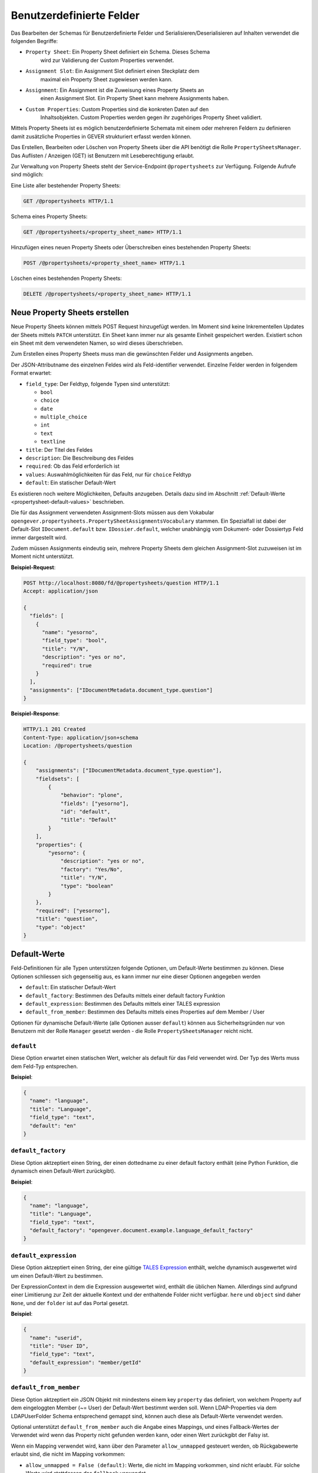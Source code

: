 .. _propertysheets:

Benutzerdefinierte Felder
=========================

Das Bearbeiten der Schemas für Benutzerdefinierte Felder und
Serialisieren/Deserialisieren auf Inhalten verwendet die folgenden Begriffe:

- ``Property Sheet``: Ein Property Sheet definiert ein Schema. Dieses Schema
                      wird zur Validierung der Custom Properties verwendet.
- ``Assignment Slot``: Ein Assignment Slot definiert einen Steckplatz dem
                       maximal ein Property Sheet zugewiesen werden kann.
- ``Assignment``: Ein Assignment ist die Zuweisung eines Property Sheets an
                  einen Assignment Slot. Ein Property Sheet kann mehrere
                  Assignments haben.
- ``Custom Properties``: Custom Properties sind die konkreten Daten auf den
                         Inhaltsobjekten. Custom Properties werden gegen ihr
                         zugehöriges Property Sheet validiert.

Mittels Property Sheets ist es möglich benutzerdefinierte Schemata mit einem
oder mehreren Feldern zu definieren damit zusätzliche Properties in GEVER
strukturiert erfasst werden können.

Das Erstellen, Bearbeiten oder Löschen von Property Sheets über die API benötigt die Rolle ``PropertySheetsManager``. Das Auflisten / Anzeigen (GET) ist Benutzern mit Leseberechtigung erlaubt.

Zur Verwaltung von Property Sheets steht der Service-Endpoint ``@propertysheets`` zur Verfügung. Folgende Aufrufe sind möglich:

Eine Liste aller bestehender Property Sheets:

.. sourcecode:: http

  GET /@propertysheets HTTP/1.1


Schema eines Property Sheets:

.. sourcecode:: http

  GET /@propertysheets/<property_sheet_name> HTTP/1.1


Hinzufügen eines neuen Property Sheets oder Überschreiben eines bestehenden
Property Sheets:

.. sourcecode:: http

  POST /@propertysheets/<property_sheet_name> HTTP/1.1


Löschen eines bestehenden Property Sheets:

.. sourcecode:: http

  DELETE /@propertysheets/<property_sheet_name> HTTP/1.1


Neue Property Sheets erstellen
------------------------------

Neue Property Sheets können mittels POST Request hinzugefügt werden. Im Moment
sind keine Inkrementellen Updates der Sheets mittels ``PATCH`` unterstützt.
Ein Sheet kann immer nur als gesamte Einheit gespeichert werden. Existiert
schon ein Sheet mit dem verwendeten Namen, so wird dieses überschrieben.

Zum Erstellen eines Property Sheets muss man die gewünschten Felder und
Assignments angeben.

Der JSON-Attributname des einzelnen Feldes wird als Feld-identifier verwendet.
Einzelne Felder werden in folgendem Format erwartet:

- ``field_type``: Der Feldtyp, folgende Typen sind unterstützt:

  - ``bool``
  - ``choice``
  - ``date``
  - ``multiple_choice``
  - ``int``
  - ``text``
  - ``textline``

- ``title``: Der Titel des Feldes
- ``description``: Die Beschreibung des Feldes
- ``required``: Ob das Feld erforderlich ist
- ``values``: Auswahlmöglichkeiten für das Feld, nur für ``choice`` Feldtyp
- ``default``: Ein statischer Default-Wert

Es existieren noch weitere Möglichkeiten, Defaults anzugeben. Details dazu sind
im Abschnitt :ref:`Default-Werte <propertysheet-default-values>` beschrieben.

Die für das Assignment verwendeten Assignment-Slots müssen aus dem Vokabular
``opengever.propertysheets.PropertySheetAssignmentsVocabulary`` stammen. Ein
Spezialfall ist dabei der Default-Slot ``IDocument.default`` bzw.
``IDossier.default``, welcher unabhängig vom Dokument- oder Dossiertyp Feld
immer dargestellt wird.

Zudem müssen Assignments
eindeutig sein, mehrere Property Sheets dem gleichen Assignment-Slot zuzuweisen
ist im Moment nicht unterstützt.


**Beispiel-Request**:

.. sourcecode:: http

  POST http://localhost:8080/fd/@propertysheets/question HTTP/1.1
  Accept: application/json

  {
    "fields": [
      {
        "name": "yesorno",
        "field_type": "bool",
        "title": "Y/N",
        "description": "yes or no",
        "required": true
      }
    ],
    "assignments": ["IDocumentMetadata.document_type.question"]
  }


**Beispiel-Response**:

.. sourcecode:: http

  HTTP/1.1 201 Created
  Content-Type: application/json+schema
  Location: /@propertysheets/question

  {
      "assignments": ["IDocumentMetadata.document_type.question"],
      "fieldsets": [
          {
              "behavior": "plone",
              "fields": ["yesorno"],
              "id": "default",
              "title": "Default"
          }
      ],
      "properties": {
          "yesorno": {
              "description": "yes or no",
              "factory": "Yes/No",
              "title": "Y/N",
              "type": "boolean"
          }
      },
      "required": ["yesorno"],
      "title": "question",
      "type": "object"
  }

.. _propertysheet-default-values:

Default-Werte
-------------

Feld-Definitionen für alle Typen unterstützen folgende Optionen, um Default-Werte
bestimmen zu können. Diese Optionen schliessen sich gegenseitig aus, es kann
immer nur eine dieser Optionen angegeben werden

- ``default``: Ein statischer Default-Wert
- ``default_factory``: Bestimmen des Defaults mittels einer default factory Funktion
- ``default_expression``: Bestimmen des Defaults mittels einer TALES expression
- ``default_from_member``: Bestimmen des Defaults mittels eines Properties auf dem Member / User

Optionen für dynamische Default-Werte (alle Optionen ausser ``default``)
können aus Sicherheitsgründen nur von Benutzern mit der Rolle ``Manager`` gesetzt werden - die Rolle ``PropertySheetsManager`` reicht nicht.


``default``
^^^^^^^^^^^

Diese Option erwartet einen statischen Wert, welcher als default für das Feld
verwendet wird. Der Typ des Werts muss dem Feld-Typ entsprechen.

**Beispiel**:

.. sourcecode:: json

    {
      "name": "language",
      "title": "Language",
      "field_type": "text",
      "default": "en"
    }

``default_factory``
^^^^^^^^^^^^^^^^^^^

Diese Option aktzeptiert einen String, der einen dottedname zu einer default
factory enthält (eine Python Funktion, die dynamisch einen Default-Wert
zurückgibt).

**Beispiel**:

.. sourcecode:: json

    {
      "name": "language",
      "title": "Language",
      "field_type": "text",
      "default_factory": "opengever.document.example.language_default_factory"
    }



``default_expression``
^^^^^^^^^^^^^^^^^^^^^^

Diese Option aktzeptiert einen String, der eine gültige
`TALES Expression <https://zope.readthedocs.io/en/latest/zopebook/AppendixC.html#tales-overview>`_
enthält, welche dynamisch ausgewertet wird um einen Default-Wert zu bestimmen.

Der ExpressionContext in dem die Expression ausgewertet wird, enthält die
üblichen Namen. Allerdings sind aufgrund einer Limitierung zur Zeit der
aktuelle Kontext und der enthaltende Folder nicht verfügbar. ``here`` und
``object`` sind daher ``None``, und der ``folder`` ist auf das Portal gesetzt.

**Beispiel**:

.. sourcecode:: json

    {
      "name": "userid",
      "title": "User ID",
      "field_type": "text",
      "default_expression": "member/getId"
    }

``default_from_member``
^^^^^^^^^^^^^^^^^^^^^^^

Diese Option aktzeptiert ein JSON Objekt mit mindestens einem key ``property``
das definiert, von welchem Property auf dem eingeloggten Member (~= User) der
Default-Wert bestimmt werden soll. Wenn LDAP-Properties via dem LDAPUserFolder
Schema entsprechend gemappt sind, können auch diese als Default-Werte verwendet
werden.

Optional unterstützt ``default_from_member`` auch die Angabe eines Mappings,
und eines Fallback-Wertes der Verwendet wird wenn das Property nicht gefunden
werden kann, oder einen Wert zurückgibt der Falsy ist.

Wenn ein Mapping verwendet wird, kann über den Parameter ``allow_unmapped``
gesteuert werden, ob Rückgabewerte erlaubt sind, die nicht im Mapping vorkommen:

- ``allow_unmapped = False (default)``: Werte, die nicht im Mapping vorkommen, sind nicht erlaubt. Für solche Werte wird stattdessen das ``fallback`` verwendet.

- ``allow_unmapped = True``: Werte, die nicht im Mapping vorkommen, werden 1:1 als default zurückgegeben.


**Beispiel**:

.. sourcecode:: json

    {
      "name": "userid",
      "title": "User ID",
      "field_type": "text",
      "default_from_member": {
        "property": "username",
        "fallback": "<No username found>",
        "mapping": {
          "p.mueller": "peter.mueller",
          "h.meier": "hans.meier"
        }
      }
    }



Serialisierung/Deserialisierung von Custom Properties
-----------------------------------------------------

Im Moment sind Custom Properties auf Dokumenten, Mails und Dossiers unterstützt.
Die Auswahl des zu validierenden Property Sheets basiert auf dem Wert des Feldes
`document_type` bzw. `dossier_type`. Ausnahme ist dabei der Default-Slot
``IDocument.default`` bzw. ``IDossier.default`` welcher unabhängig des Typen
Feldwertes immer dargestellt wird.
Ist für den Assignment-Slot
``IDocumentMetadata.document_type.<document_type_value>`` ein Property Sheet
registriert, so werden Feldwerte dieses Property Sheets validiert. Hat das
Property Sheet also obligatorische Felder, so müssen die Custom Properties
zwingend Daten für dieses Property Sheet beinhalten. Serialisierung und
Deserialisierung der Custom Properties basiert auf folgendem Format:


.. sourcecode:: json

  {
      "custom_properties": {
          "<assignment_slot_name>": {
              "<property_sheet_field_name>": "<field value>"
      }
  }


Es werden immer alle einmal gespeicherten Custom Properties serialisiert und
ausgegeben, unabhängig vom Wert des Feldes ``document_type``.

.. sourcecode:: http

  GET /ordnungssystem/dossier-23/document-123 HTTP/1.1
  Accept: application/json

.. sourcecode:: http

  HTTP/1.1 200 OK
  Content-Type: application/json

  {
      "@id": "/ordnungssystem/dossier-23/document-123",
      "custom_properties": {
          "IDocumentMetadata.document_type.question": {
              "yesorno": false
          },
          "IDocumentMetadata.document_type.protocol": {
              "location": "Dammweg 9",
              "responsible": "Hans Muster",
              "protocol_type": {
                  "title": "Kurzprotokoll",
                  "token": "Kurzprotokoll"
              }
          }
      },
      "...": "..."
  }


Beim Speichern der Custom Properties können Properties für alle erlaubten
Assigmnet-Slots angegeben werden. Es werden immer alle angegebenen Custom
Properties validiert. Das Speichern erfolg kumulativ, wenn man ein Subset
der möglichen Assignment-Slots verwendet, werden die Custom Propterties anderer
Slots nicht überschrieben.

  .. sourcecode:: http

    PATCH /ordnungssystem/dossier-23/document-123 HTTP/1.1
    Accept: application/json

    {
        "custom_properties": {
            "IDocumentMetadata.document_type.protocol": {
                "location": "Dammweg 9",
                "responsible": "Hans Muster",
                "protocol_type": {
                    "title": "Kurzprotokoll",
                    "token": "Kurzprotokoll"
                }
            }
        }
    }

  .. sourcecode:: http

    HTTP/1.1 204 No content
    Content-Type: application/json

Schema für Propertysheet-Definitionen
-------------------------------------

Das JSON Schema für eine Propertysheet-Definition kann über den ``@propertysheet-metaschema`` Endpoint abgerufen werden:

  .. sourcecode:: http

    GET /@propertysheet-metaschema HTTP/1.1
    Accept: application/json

  .. sourcecode:: http

    HTTP/1.1 204 No content
    Content-Type: application/json

    {
        "$schema": "http://json-schema.org/draft-04/schema#",
        "type": "object",
        "title": "Propertysheet Meta Schema",
        "additionalProperties": false,
        "properties": {
            "id": {
                "type": "string",
                "title": "ID",
                "maxLength": 32,
                "description": "ID dieses Property Sheets",
                "additionalProperties": false,
                "pattern": "^[a-z_0-9]*$"
            },
            "fields": {
                "type": "array",
                "title": "Felder",
                "description": "Felder",
                "additionalProperties": false,
                "items": {
                    "required": [
                        "name",
                        "field_type"
                    ],
                    "type": "object",
                    "properties": {
                        "name": {
                            "pattern": "^[a-z_0-9]*$",
                            "maxLength": 32,
                            "type": "string",
                            "description": "Name (Alphanumerisch, nur Kleinbuchstaben)",
                            "title": "Name"
                        },
                        "field_type": {
                            "description": "Datentyp für dieses Feld",
                            "title": "Feld-Typ",
                            "enum": [
                                "int",
                                "multiple_choice",
                                "choice",
                                "bool",
                                "text",
                                "date",
                                "textline"
                            ],
                            "choices": [
                                [
                                    "int",
                                    "Integer"
                                ],
                                [
                                    "multiple_choice",
                                    "Multiple Choice"
                                ],
                                [
                                    "choice",
                                    "Choice"
                                ],
                                [
                                    "bool",
                                    "Yes/No"
                                ],
                                [
                                    "text",
                                    "Text"
                                ],
                                [
                                    "date",
                                    "Date"
                                ],
                                [
                                    "textline",
                                    "Text line (String)"
                                ]
                            ],
                            "enumNames": [
                                "Integer",
                                "Multiple Choice",
                                "Choice",
                                "Yes/No",
                                "Text",
                                "Date",
                                "Text line (String)"
                            ],
                            "type": "string"
                        },
                        "title": {
                            "title": "Titel",
                            "type": "string",
                            "description": "Titel",
                            "maxLength": 48
                        },
                        "description": {
                            "title": "Beschreibung",
                            "type": "string",
                            "description": "Beschreibung",
                            "maxLength": 128
                        },
                        "required": {
                            "type": "boolean",
                            "description": "Angabe, ob Benutzer dieses Feld zwingend ausfüllen müssen",
                            "title": "Pflichtfeld"
                        },
                        "default": {
                            "type": [
                                "integer",
                                "array",
                                "boolean",
                                "string"
                            ],
                            "description": "Default-Wert für dieses Feld",
                            "title": "Default"
                        },
                        "values": {
                            "uniqueItems": false,
                            "items": {
                                "title": "",
                                "type": "string",
                                "factory": "Text line (String)",
                                "description": ""
                            },
                            "type": "array",
                            "description": "Liste der erlaubten Werte für das Feld",
                            "title": "Wertebereich"
                        }
                    }
                },
                "uniqueItems": false
            },
            "assignments": {
                "type": "array",
                "title": "Slots",
                "description": "Für welche Arten von Inhalten dieses Property Sheet verfügbar sein soll",
                "additionalProperties": false,
                "items": {
                    "type": "string",
                    "enum": [
                        "IDocument.default",
                        "IDocumentMetadata.document_type.question",
                        "IDocumentMetadata.document_type.request",
                        "IDocumentMetadata.document_type.report",
                        "IDocumentMetadata.document_type.offer",
                        "IDocumentMetadata.document_type.protocol",
                        "IDocumentMetadata.document_type.regulations",
                        "IDocumentMetadata.document_type.contract",
                        "IDocumentMetadata.document_type.directive",
                        "IDossier.default",
                        "IDossier.dossier_type.businesscase"
                    ],
                    "enumNames": [
                        "Dokument",
                        "Dokument (Typ: Anfrage)",
                        "Dokument (Typ: Antrag)",
                        "Dokument (Typ: Bericht)",
                        "Dokument (Typ: Offerte)",
                        "Dokument (Typ: Protokoll)",
                        "Dokument (Typ: Reglement)",
                        "Dokument (Typ: Vertrag)",
                        "Dokument (Typ: Weisung)",
                        "Dossier",
                        "Dossier (Typ: Geschäftsfall)"
                    ],
                    "choices": [
                        [
                            "IDocument.default",
                            "Dokument"
                        ],
                        [
                            "IDocumentMetadata.document_type.question",
                            "Dokument (Typ: Anfrage)"
                        ],
                        [
                            "IDocumentMetadata.document_type.request",
                            "Dokument (Typ: Antrag)"
                        ],
                        [
                            "IDocumentMetadata.document_type.report",
                            "Dokument (Typ: Bericht)"
                        ],
                        [
                            "IDocumentMetadata.document_type.offer",
                            "Dokument (Typ: Offerte)"
                        ],
                        [
                            "IDocumentMetadata.document_type.protocol",
                            "Dokument (Typ: Protokoll)"
                        ],
                        [
                            "IDocumentMetadata.document_type.regulations",
                            "Dokument (Typ: Reglement)"
                        ],
                        [
                            "IDocumentMetadata.document_type.contract",
                            "Dokument (Typ: Vertrag)"
                        ],
                        [
                            "IDocumentMetadata.document_type.directive",
                            "Dokument (Typ: Weisung)"
                        ],
                        [
                            "IDossier.default",
                            "Dossier"
                        ],
                        [
                            "IDossier.dossier_type.businesscase",
                            "Dossier (Typ: Geschäftsfall)"
                        ]
                    ]
                },
                "uniqueItems": true
            }
        },
        "required": [
            "fields"
        ],
        "field_order": [
            "id",
            "fields",
            "assignments"
        ]
    }


